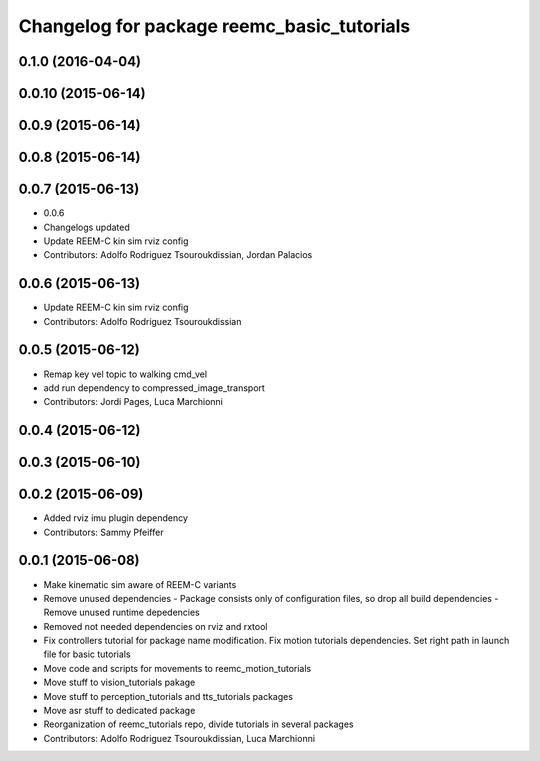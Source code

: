 ^^^^^^^^^^^^^^^^^^^^^^^^^^^^^^^^^^^^^^^^^^^
Changelog for package reemc_basic_tutorials
^^^^^^^^^^^^^^^^^^^^^^^^^^^^^^^^^^^^^^^^^^^

0.1.0 (2016-04-04)
------------------

0.0.10 (2015-06-14)
-------------------

0.0.9 (2015-06-14)
------------------

0.0.8 (2015-06-14)
------------------

0.0.7 (2015-06-13)
------------------
* 0.0.6
* Changelogs updated
* Update REEM-C kin sim rviz config
* Contributors: Adolfo Rodriguez Tsouroukdissian, Jordan Palacios

0.0.6 (2015-06-13)
------------------
* Update REEM-C kin sim rviz config
* Contributors: Adolfo Rodriguez Tsouroukdissian

0.0.5 (2015-06-12)
------------------
* Remap key vel topic to walking cmd_vel
* add run dependency to compressed_image_transport
* Contributors: Jordi Pages, Luca Marchionni

0.0.4 (2015-06-12)
------------------

0.0.3 (2015-06-10)
------------------

0.0.2 (2015-06-09)
------------------
* Added rviz imu plugin dependency
* Contributors: Sammy Pfeiffer

0.0.1 (2015-06-08)
------------------
* Make kinematic sim aware of REEM-C variants
* Remove unused dependencies
  - Package consists only of configuration files, so drop all build dependencies
  - Remove unused runtime depedencies
* Removed not needed dependencies on rviz and rxtool
* Fix controllers tutorial for package name modification. Fix motion tutorials dependencies. Set right path in launch file for basic tutorials
* Move code and scripts for movements to reemc_motion_tutorials
* Move stuff to vision_tutorials pakage
* Move stuff to perception_tutorials and tts_tutorials packages
* Move asr stuff to dedicated package
* Reorganization of reemc_tutorials repo, divide tutorials in several packages
* Contributors: Adolfo Rodriguez Tsouroukdissian, Luca Marchionni

